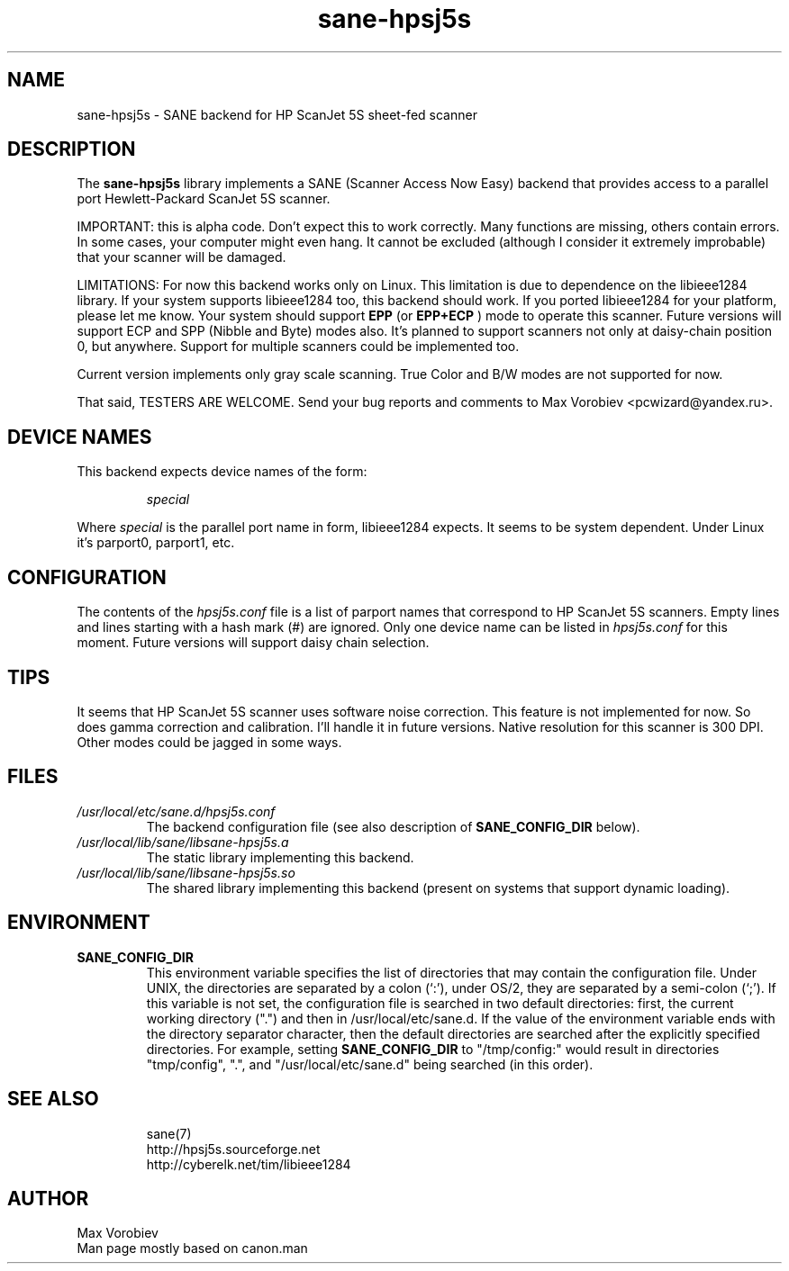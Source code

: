 .TH sane\-hpsj5s 5 "13 Jul 2008" "" "SANE Scanner Access Now Easy"
.IX sane\-hpsj5s
.SH NAME
sane\-hpsj5s \- SANE backend for HP ScanJet 5S sheet-fed scanner
.SH DESCRIPTION
The
.B sane\-hpsj5s
library implements a SANE (Scanner Access Now Easy) backend that
provides access to a parallel port Hewlett-Packard ScanJet 5S scanner.
.PP
IMPORTANT: this is alpha code. Don't expect this to work
correctly. Many functions are missing, others contain errors. In some
cases, your computer might even hang. It cannot be excluded (although
I consider it extremely improbable) that your scanner will be
damaged.
.PP
LIMITATIONS: For now this backend works only on Linux.  This limitation
is due to dependence on the libieee1284 library. If your system supports libieee1284 too,
this backend should work. If you ported libieee1284 for your platform, please let
me know. Your system should support
.B EPP
(or
.B EPP+ECP
) mode to operate this scanner. Future versions will support ECP and SPP
(Nibble and Byte) modes also. It's planned to support scanners not only
at daisy-chain position 0, but anywhere. Support for multiple scanners could
be implemented too.
.PP
Current version implements only gray scale scanning. True Color and B/W modes are
not supported for now.
.PP
That said, TESTERS ARE WELCOME. Send your bug reports and comments to
Max Vorobiev <pcwizard@yandex.ru>.
.PP
.SH "DEVICE NAMES"
This backend expects device names of the form:
.PP
.RS
.I special
.RE
.PP
Where
.I special
is the parallel port name in form, libieee1284 expects. It seems to be system dependent.
Under Linux it's parport0, parport1, etc.
.SH CONFIGURATION
The contents of the
.I hpsj5s.conf
file is a list of parport names that correspond to HP ScanJet 5S
scanners.  Empty lines and lines starting with a hash mark (#) are
ignored.  Only one device name can be listed in
.IR hpsj5s.conf
for this moment. Future versions will support daisy chain selection.

.SH TIPS
.PP
It seems that HP ScanJet 5S scanner uses software noise correction. This
feature is not implemented for now. So does gamma correction and calibration.
I'll handle it in future versions.
Native resolution for this scanner is 300 DPI. Other modes could be jagged in some
ways.
.PP
.SH FILES
.TP
.I /usr/local/etc/sane.d/hpsj5s.conf
The backend configuration file (see also description of
.B SANE_CONFIG_DIR
below).
.TP
.I /usr/local/lib/sane/libsane\-hpsj5s.a
The static library implementing this backend.
.TP
.I /usr/local/lib/sane/libsane\-hpsj5s.so
The shared library implementing this backend (present on systems that
support dynamic loading).
.SH ENVIRONMENT
.TP
.B SANE_CONFIG_DIR
This environment variable specifies the list of directories that may
contain the configuration file.  Under UNIX, the directories are
separated by a colon (`:'), under OS/2, they are separated by a
semi-colon (`;').  If this variable is not set, the configuration file
is searched in two default directories: first, the current working
directory (".") and then in /usr/local/etc/sane.d.  If the value of the
environment variable ends with the directory separator character, then
the default directories are searched after the explicitly specified
directories.  For example, setting
.B SANE_CONFIG_DIR
to "/tmp/config:" would result in directories "tmp/config", ".", and
"/usr/local/etc/sane.d" being searched (in this order).

.TP
.SH "SEE ALSO"
sane(7)
.br
http://hpsj5s.sourceforge.net
.br
http://cyberelk.net/tim/libieee1284
.br
.SH AUTHOR
Max Vorobiev
.br
Man page mostly based on canon.man
